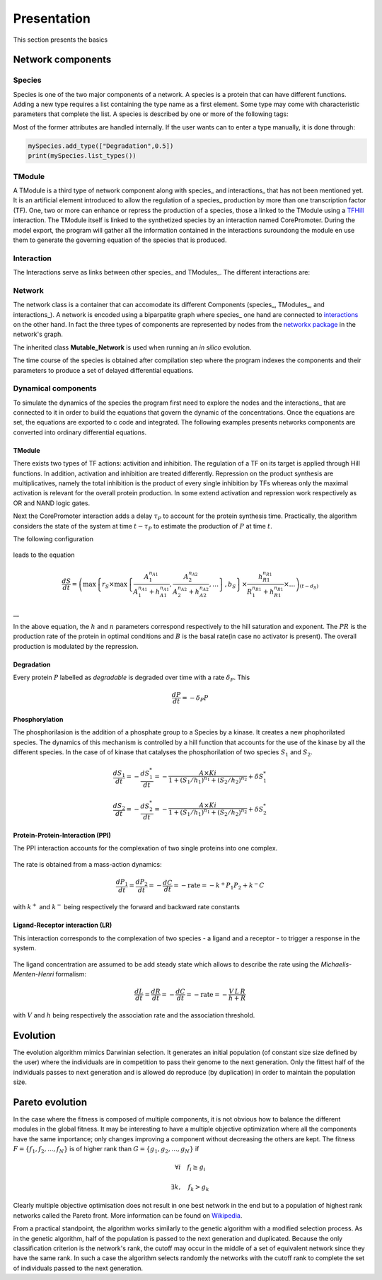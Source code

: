 Presentation
============

This section presents the basics

Network components
------------------

Species
~~~~~~~

Species is one of the two major components of a network. A species is a
protein that can have different functions. Adding a new type requires a
list containing the type name as a first element. Some type may come
with characteristic parameters that complete the list. A species is
described by one or more of the following tags:

Most of the former attributes are handled internally. If the user wants
can to enter a type manually, it is done through:

.. code:: python

    mySpecies.add_type(["Degradation",0.5])
    print(mySpecies.list_types())

TModule
~~~~~~~

A TModule is a third type of network component along with species\_ and
interactions\_ that has not been mentioned yet. It is an artificial
element introduced to allow the regulation of a species\_ production by
more than one transcription factor (TF). One, two or more can enhance or
repress the production of a species, those a linked to the TModule using
a `TFHill <interaction_>`__ interaction. The TModule itself is linked to
the synthetized species by an interaction named CorePromoter. During the
model export, the program will gather all the information contained in
the interactions suroundong the module en use them to generate the
governing equation of the species that is produced.

.. figure:: TModule.svg
   :alt: 
   :figclass: align-center
   :width: 500px

Interaction
~~~~~~~~~~~

The Interactions serve as links between other species\_ and TModules\_.
The different interactions are:

Network
~~~~~~~

The network class is a container that can accomodate its different
Components (species\_, TModules\_, and interactions\_). A network is
encoded using a biparpatite graph where species\_ one hand are connected
to `interactions <interaction_>`__ on the other hand. In fact the three
types of components are represented by nodes from the `networkx
package <https://networkx.github.io/>`__ in the network's graph.

The inherited class **Mutable\_Network** is used when running an *in
silico* evolution.

The time course of the species is obtained after compilation step where
the program indexes the components and their parameters to produce a set
of delayed differential equations.

Dynamical components
~~~~~~~~~~~~~~~~~~~~

To simulate the dynamics of the species the program first need to
explore the nodes and the interactions\_ that are connected to it in
order to build the equations that govern the dynamic of the
concentrations. Once the equations are set, the equations are exported
to c code and integrated. The following examples presents networks
components are converted into ordinary differential equations.

TModule
^^^^^^^

There exists two types of TF actions: activition and inhibition. The
regulation of a TF on its target is applied through Hill functions. In
addition, activation and inhibition are treated differently. Repression
on the product synthesis are multiplicatives, namely the total
inhibition is the product of every single inhibition by TFs whereas only
the maximal activation is relevant for the overall protein production.
In some extend activation and repression work respectively as OR and
NAND logic gates.

Next the CorePromoter interaction adds a delay :math:`\tau_P` to account
for the protein synthesis time. Practically, the algorithm considers the
state of the system at time :math:`t-\tau_P` to estimate the production
of :math:`P` at time :math:`t`.

The following configuration

.. figure:: TFHill_interaction.svg
   :alt: 
   :figclass: align-center
   :width: 500px

leads to the equation

.. math:: \frac{d S}{d t} = \left(\max\left\{r_S \times\max\left\{\frac{A_1^{n_{A1}}}{A_1^{n_{A1}} + h_{A1}^{n_{A1}}}, \frac{A_2^{n_{A2}}}{A_2^{n_{A2}} + h_{A2}^{n_{A2}}}, \ldots \right\},b_S\right \}\times \frac{h_{R1}^{n_{R1}}}{R_1^{n_{R1}} + h_{R1}^{n_{R1}}} \times \ldots \right)_{(t-d_S)}

\_\_

In the above equation, the :math:`h` and :math:`n` parameters correspond
respectively to the hill saturation and exponent. The :math:`PR` is the
production rate of the protein in optimal conditions and :math:`B` is
the basal rate(in case no activator is present). The overall production
is modulated by the repression.

Degradation
^^^^^^^^^^^

Every protein :math:`P` labelled as *degradable* is degraded over time
with a rate :math:`\delta_P`. This

.. math:: \frac{d P}{d t} =  - \delta_P P

Phosphorylation
^^^^^^^^^^^^^^^

The phosphorilasion is the addition of a phosphate group to a Species by
a kinase. It creates a new phophorilated species. The dynamics of this
mechanism is controlled by a hill function that accounts for the use of
the kinase by all the different species. In the case of of kinase that
catalyses the phosphorilation of two species :math:`S_1` and
:math:`S_2`.

.. math:: \frac{d S_1}{dt} = - \frac{d S_1^{*}}{dt} = - \frac{A\times Ki}{1 + (S_1/h_1)^{n_1} + (S_2/h_2)^{n_2}} + \delta S_1^{*}

\ 

.. math:: \frac{d S_2}{dt} = - \frac{d S_2^{*}}{dt} = - \frac{A\times Ki}{1 + (S_1/h_1)^{n_1} + (S_2/h_2)^{n_2}} + \delta S_2^{*}

.. figure:: Phospho_interaction.svg
   :alt: 
   :figclass: align-center
   :width: 300px

Protein-Protein-Interaction (PPI)
^^^^^^^^^^^^^^^^^^^^^^^^^^^^^^^^^

The PPI interaction accounts for the complexation of two single proteins
into one complex.

.. figure:: PPI_interaction.svg
   :alt: 
   :figclass: align-center
   :width: 300px

The rate is obtained from a mass-action dynamics:

.. math:: \frac{d P_1}{dt} = \frac{d P_2}{dt} = - \frac{d C}{dt} = - \text{rate} = - k^{+}P_1P_2 + k^{-} C

with :math:`k^{+}` and :math:`k^{-}` being respectively the forward and
backward rate constants

Ligand-Receptor interaction (LR)
^^^^^^^^^^^^^^^^^^^^^^^^^^^^^^^^

This interaction corresponds to the complexation of two species - a
ligand and a receptor - to trigger a response in the system.

.. figure:: LR_interaction.svg
   :alt: 
   :figclass: align-center
   :width: 300px

The ligand concentration are assumed to be add steady state which allows
to describe the rate using the *Michaelis-Menten-Henri* formalism:

.. math:: \frac{d L}{dt} = \frac{d R}{dt} = - \frac{d C}{dt} = - \text{rate} = - \frac{V\,L\,R}{h + R}

with :math:`V` and :math:`h` being respectively the association rate and
the association threshold.

Evolution
---------

The evolution algorithm mimics Darwinian selection. It generates an
initial population (of constant size size defined by the user) where the
individuals are in competition to pass their genome to the next
generation. Only the fittest half of the individuals passes to next
generation and is allowed do reproduce (by duplication) in order to
maintain the population size.

Pareto evolution
----------------

In the case where the fitness is composed of multiple components, it is
not obvious how to balance the different modules in the global fitness.
It may be interesting to have a multiple objective optimization where
all the components have the same importance; only changes improving a
component without decreasing the others are kept. The fitness
:math:`F = \{f_1,f_2,...,f_N\}` is of higher rank than
:math:`G = \{g_1,g_2,...,g_N\}` if

.. math:: \forall i\quad f_i\geq g_i

.. math:: \exists k,\quad f_k>g_k

Clearly multiple objective optimisation does not result in one best
network in the end but to a population of highest rank networks called
the Pareto front. More information can be found on
`Wikipedia <https://en.wikipedia.org/wiki/Multi-objective_optimization>`__.

From a practical standpoint, the algorithm works similarly to the
genetic algorithm with a modified selection process. As in the genetic
algorithm, half of the population is passed to the next generation and
duplicated. Because the only classification criterion is the network's
rank, the cutoff may occur in the middle of a set of equivalent network
since they have the same rank. In such a case the algorithm selects
randomly the networks with the cutoff rank to complete the set of
individuals passed to the next generation.
